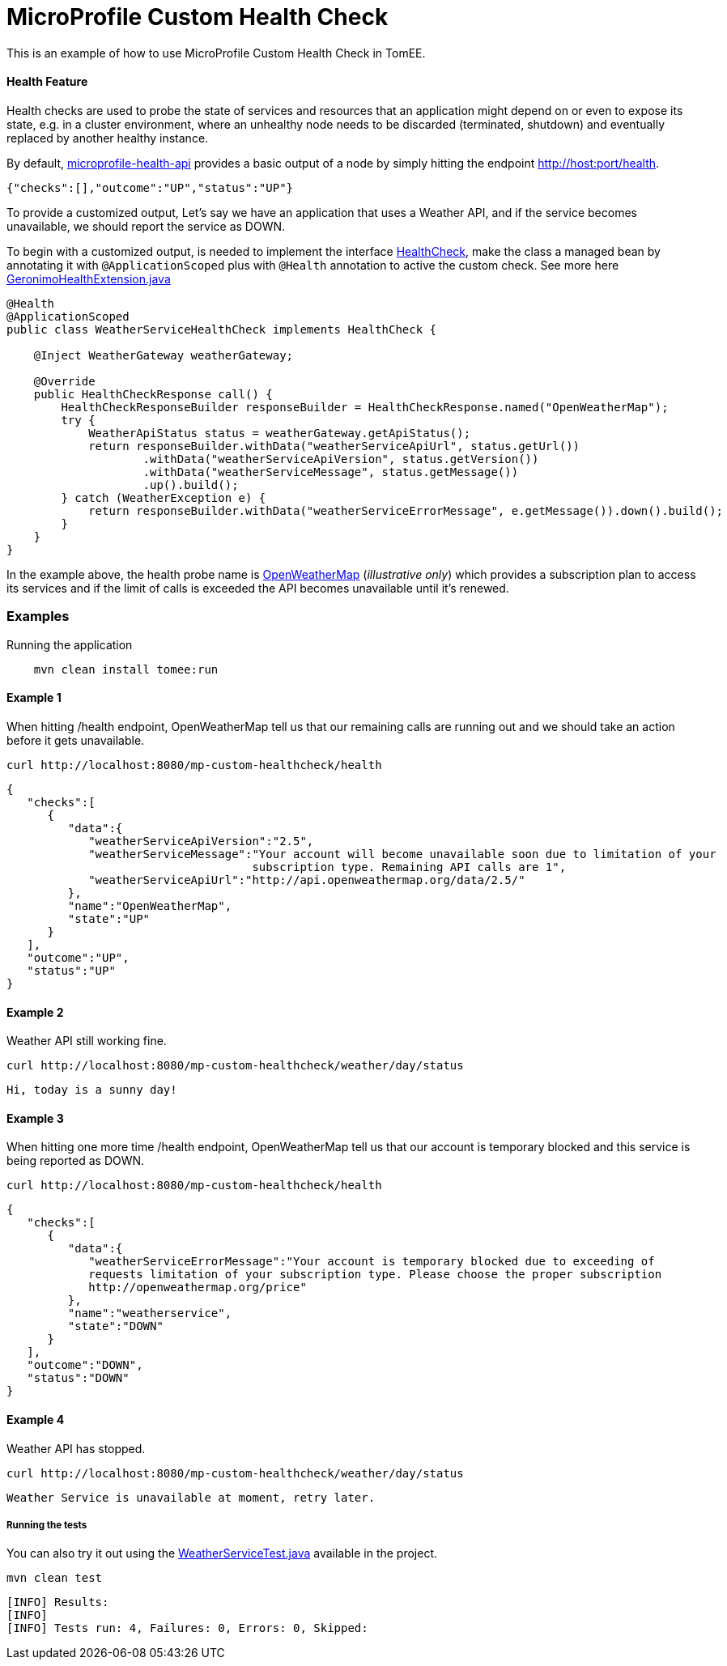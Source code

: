 = MicroProfile Custom Health Check
:index-group: MicroProfile
:jbake-type: page
:jbake-status: published

This is an example of how to use MicroProfile Custom Health Check in TomEE.

[discrete]
==== Health Feature

Health checks are used to probe the state of services and resources that an application might depend on or even to expose its
state, e.g. in a cluster environment, where an unhealthy node needs to be discarded (terminated, shutdown) and eventually
replaced by another healthy instance.

By default, https://github.com/eclipse/microprofile-health[microprofile-health-api] provides a basic output of a node by
 simply hitting the endpoint http://host:port/health.

[source,json]
----
{"checks":[],"outcome":"UP","status":"UP"}
----

To provide a customized output, Let's say we have an application that uses a Weather API, and if the service becomes
unavailable, we should report the service as DOWN.

To begin with a customized output, is needed to implement the interface https://github.com/eclipse/microprofile-health/blob/master/api/src/main/java/org/eclipse/microprofile/health/HealthCheck.java[HealthCheck],
make the class a managed bean by annotating it with `@ApplicationScoped` plus with `@Health` annotation to active the custom check.
See more here https://github.com/apache/geronimo-health/blob/master/geronimo-health/src/main/java/org/apache/geronimo/microprofile/impl/health/cdi/GeronimoHealthExtension.java[GeronimoHealthExtension.java]

[source,java]
----
@Health
@ApplicationScoped
public class WeatherServiceHealthCheck implements HealthCheck {

    @Inject WeatherGateway weatherGateway;

    @Override
    public HealthCheckResponse call() {
        HealthCheckResponseBuilder responseBuilder = HealthCheckResponse.named("OpenWeatherMap");
        try {
            WeatherApiStatus status = weatherGateway.getApiStatus();
            return responseBuilder.withData("weatherServiceApiUrl", status.getUrl())
                    .withData("weatherServiceApiVersion", status.getVersion())
                    .withData("weatherServiceMessage", status.getMessage())
                    .up().build();
        } catch (WeatherException e) {
            return responseBuilder.withData("weatherServiceErrorMessage", e.getMessage()).down().build();
        }
    }
}
----

In the example above, the health probe name is https://openweathermap.org/appid[OpenWeatherMap] (_illustrative only_) which provides a
subscription plan to access its services and if the limit of calls is exceeded the API becomes unavailable until it's renewed.

[discrete]
=== Examples

.Running the application
----
    mvn clean install tomee:run
----

[discrete]
==== Example 1

When hitting /health endpoint, OpenWeatherMap tell us that our remaining calls are running out and we should take
an action before it gets unavailable.

----
curl http://localhost:8080/mp-custom-healthcheck/health
----

[source,json]
----
{
   "checks":[
      {
         "data":{
            "weatherServiceApiVersion":"2.5",
            "weatherServiceMessage":"Your account will become unavailable soon due to limitation of your
                                    subscription type. Remaining API calls are 1",
            "weatherServiceApiUrl":"http://api.openweathermap.org/data/2.5/"
         },
         "name":"OpenWeatherMap",
         "state":"UP"
      }
   ],
   "outcome":"UP",
   "status":"UP"
}
----

[discrete]
==== Example 2

Weather API still working fine.

----
curl http://localhost:8080/mp-custom-healthcheck/weather/day/status
----

[source,text]
----
Hi, today is a sunny day!
----

[discrete]
==== Example 3

When hitting one more time /health endpoint, OpenWeatherMap tell us that our account is temporary blocked and this
service is being reported as DOWN.

----
curl http://localhost:8080/mp-custom-healthcheck/health
----

[source,json]
----
{
   "checks":[
      {
         "data":{
            "weatherServiceErrorMessage":"Your account is temporary blocked due to exceeding of
            requests limitation of your subscription type. Please choose the proper subscription
            http://openweathermap.org/price"
         },
         "name":"weatherservice",
         "state":"DOWN"
      }
   ],
   "outcome":"DOWN",
   "status":"DOWN"
}
----

[discrete]
==== Example 4

Weather API has stopped.

----
curl http://localhost:8080/mp-custom-healthcheck/weather/day/status
----

[source,text]
----
Weather Service is unavailable at moment, retry later.
----

[discrete]
===== Running the tests

You can also try it out using the link:src/test/java/org/superbiz/rest/WeatherServiceTest.java[WeatherServiceTest.java] available in the project.

----
mvn clean test
----

----
[INFO] Results:
[INFO]
[INFO] Tests run: 4, Failures: 0, Errors: 0, Skipped:
----
